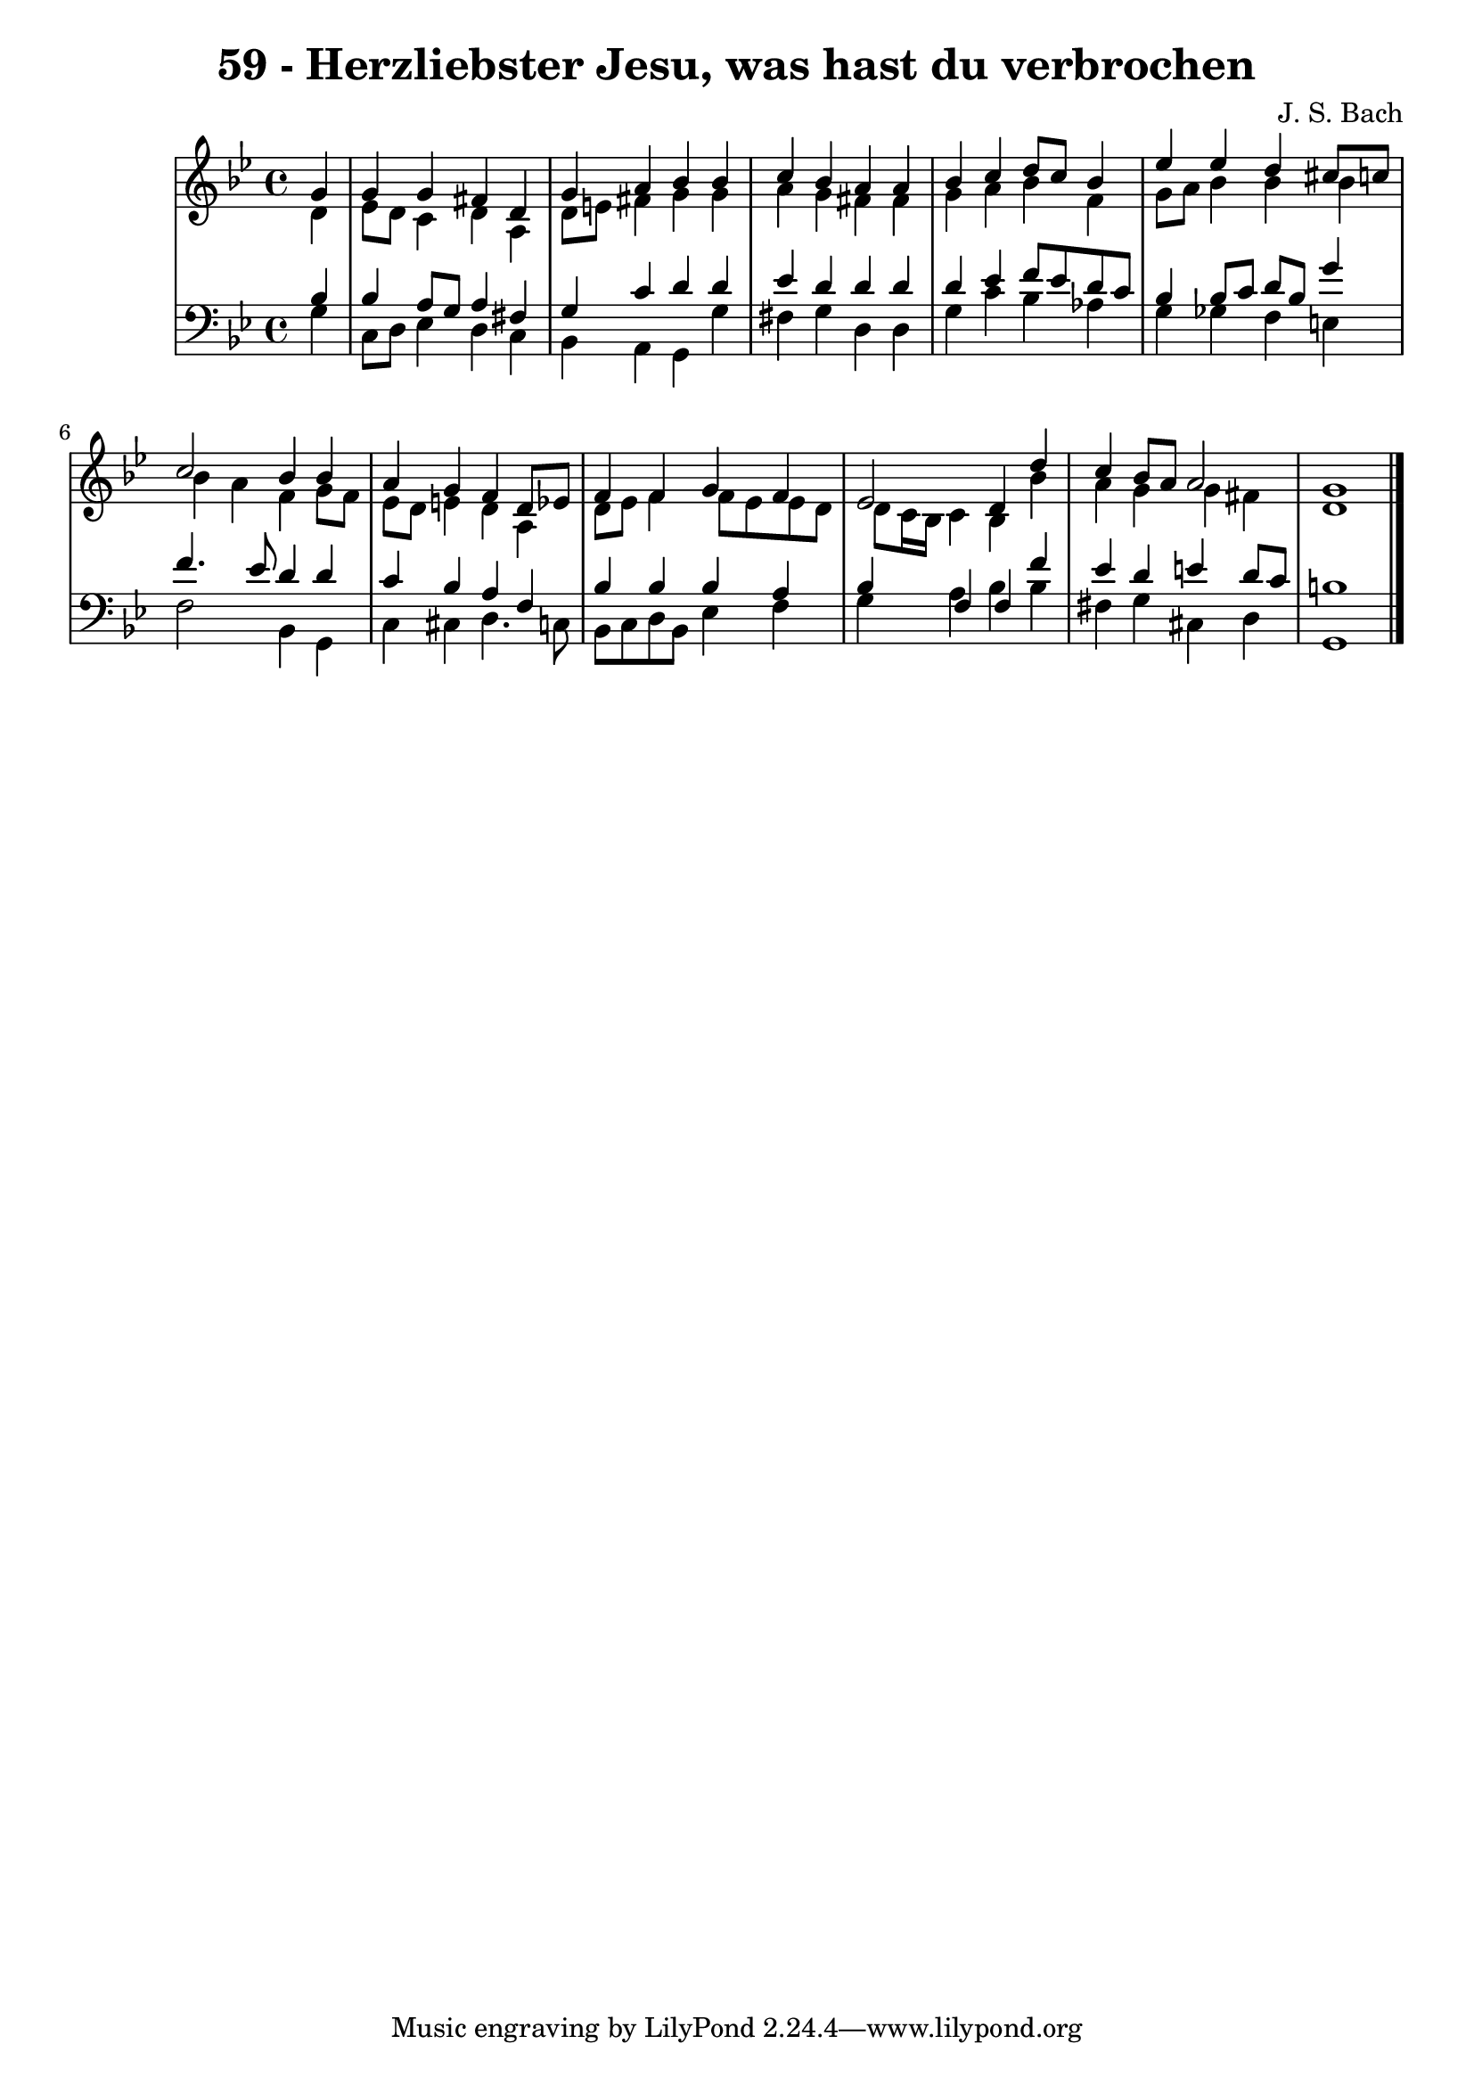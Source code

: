 \version "2.10.33"

\header {
  title = "59 - Herzliebster Jesu, was hast du verbrochen"
  composer = "J. S. Bach"
}


global = {
  \time 4/4
  \key bes \major
}


soprano = \relative c'' {
  \partial 4 g4 
    g4 g4 fis4 d4 
  g4 a4 bes4 bes4 
  c4 bes4 a4 a4 
  bes4 c4 d8 c8 bes4 
  ees4 ees4 d4 cis8 c8   %5
  c2 bes4 bes4 
  a4 g4 f4 d8 ees8 
  f4 f4 g4 f4 
  ees2 d4 d'4 
  c4 bes8 a8 a2   %10
  g1 
  
}

alto = \relative c' {
  \partial 4 d4 
    ees8 d8 c4 d4 a4 
  d8 e8 fis4 g4 g4 
  a4 g4 fis4 fis4 
  g4 a4 bes4 f4 
  g8 a8 bes4 bes4 bes4   %5
  bes4 a4 f4 g8 f8 
  ees8 d8 e4 d4 a4 
  d8 ees8 f4 f8 ees8 ees8 d8 
  d8 c16 bes16 c4 bes4 bes'4 
  a4 g4 g4 fis4   %10
  d1 
  
}

tenor = \relative c' {
  \partial 4 bes4 
    bes4 a8 g8 a4 fis4 
  g4 c4 d4 d4 
  ees4 d4 d4 d4 
  d4 ees4 f8 ees8 d8 c8 
  bes4 bes8 c8 d8 bes8 g'4   %5
  f4. ees8 d4 d4 
  c4 bes4 a4 f4 
  bes4 bes4 bes4 a4 
  bes4 f4 f4 f'4 
  ees4 d4 e4 d8 c8   %10
  b1 
  
}

baixo = \relative c' {
  \partial 4 g4 
    c,8 d8 ees4 d4 c4 
  bes4 a4 g4 g'4 
  fis4 g4 d4 d4 
  g4 c4 bes4 aes4 
  g4 ges4 f4 e4   %5
  f2 bes,4 g4 
  c4 cis4 d4. c8 
  bes8 c8 d8 bes8 ees4 f4 
  g4 a4 bes4 bes4 
  fis4 g4 cis,4 d4   %10
  g,1 
  
}

\score {
  <<
    \new StaffGroup <<
      \override StaffGroup.SystemStartBracket #'style = #'line 
      \new Staff {
        <<
          \global
          \new Voice = "soprano" { \voiceOne \soprano }
          \new Voice = "alto" { \voiceTwo \alto }
        >>
      }
      \new Staff {
        <<
          \global
          \clef "bass"
          \new Voice = "tenor" {\voiceOne \tenor }
          \new Voice = "baixo" { \voiceTwo \baixo \bar "|."}
        >>
      }
    >>
  >>
  \layout {}
  \midi {}
}